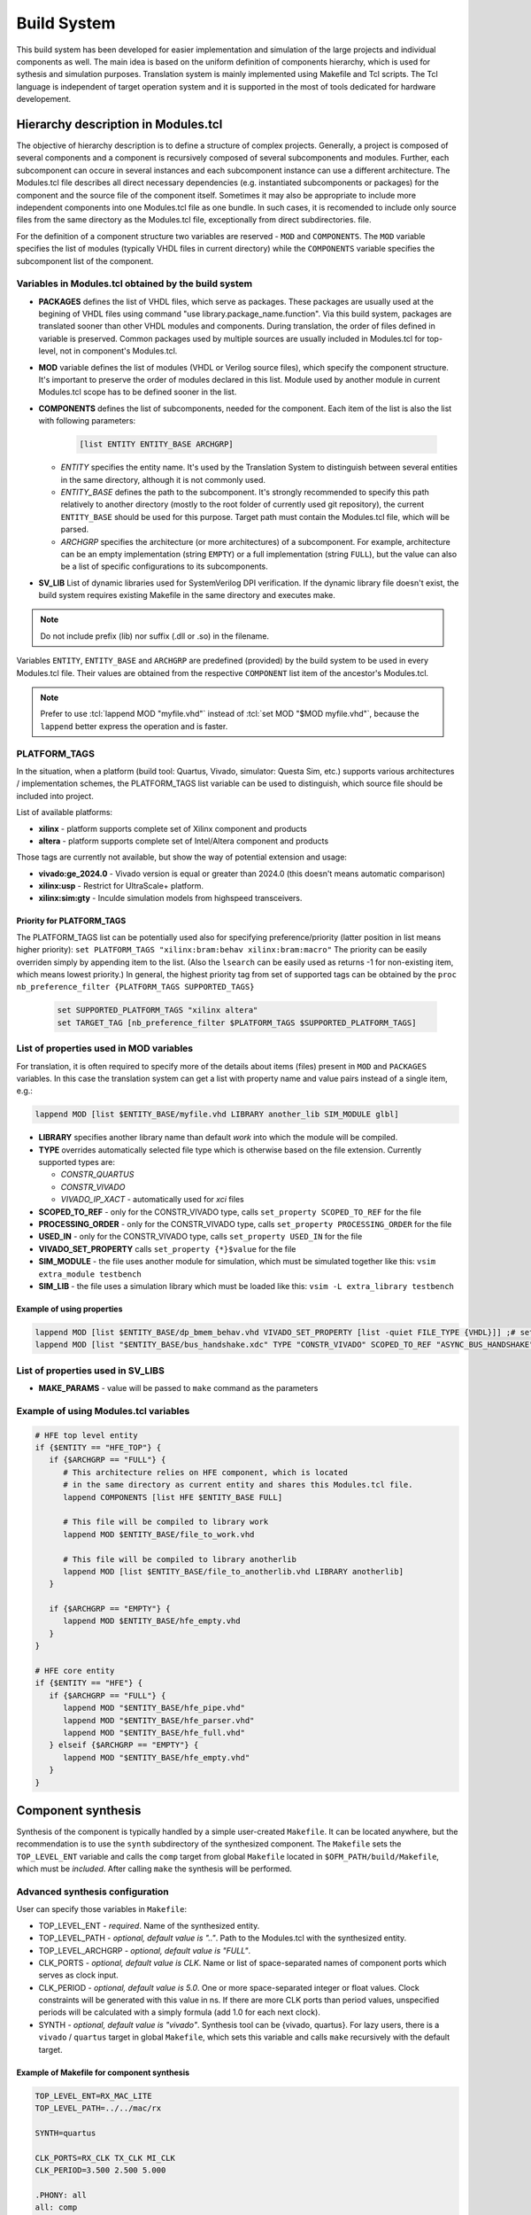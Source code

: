 .. _ofm_build_system:

Build System
==================

This build system has been developed for easier implementation and
simulation of the large projects and individual components as well.
The main idea is based on the uniform definition of components hierarchy,
which is used for sythesis and simulation purposes.
Translation system is mainly implemented using Makefile and Tcl scripts.
The Tcl language is independent of target operation system and it is
supported in the most of tools dedicated for hardware developement.

Hierarchy description in Modules.tcl
------------------------------------

The objective of hierarchy description is to define a structure of
complex projects. Generally, a project is composed of several components
and a component is recursively composed of several subcomponents and
modules. Further, each subcomponent can occure in several instances and
each subcomponent instance can use a different architecture.
The Modules.tcl file describes all direct necessary dependencies (e.g. instantiated
subcomponents or packages) for the component and the source
file of the component itself. Sometimes it may also be appropriate to include
more independent components into one Modules.tcl file as one bundle. In such
cases, it is recomended to include only source files from the same directory
as the Modules.tcl file, exceptionally from direct subdirectories.
file.

For the definition of a component structure two variables are reserved - ``MOD`` and
``COMPONENTS``. The ``MOD`` variable specifies the list of modules (typically
VHDL files in current directory) while the ``COMPONENTS`` variable specifies
the subcomponent list of the component.

Variables in Modules.tcl obtained by the build system
~~~~~~~~~~~~~~~~~~~~~~~~~~~~~~~~~~~~~~~~~~~~~~~~~~~~~~~~~~~

.. role:: tcl(code)
   :language: tcl

- **PACKAGES** defines the list of VHDL files, which serve as packages.
  These packages are usually used at the begining of VHDL files using command
  "use library.package_name.function". Via this build system, packages are translated sooner than other
  VHDL modules and components. During translation, the order of files defined in
  variable is preserved. Common packages used by multiple sources are usually
  included in Modules.tcl for top-level, not in component's Modules.tcl.

- **MOD** variable defines the list of modules (VHDL or Verilog source files),
  which specify the component structure. It's important to preserve
  the order of modules declared in this list. Module used by another module in
  current Modules.tcl scope has to be defined
  sooner in the list.

- **COMPONENTS** defines the list of subcomponents, needed for the component.
  Each item of the list is also the list with following parameters:

    .. code-block:: tcl

        [list ENTITY ENTITY_BASE ARCHGRP]

  - *ENTITY* specifies the entity name. It's used by the Translation System to
    distinguish between several entities in the same directory, although it is not commonly used.

  - *ENTITY_BASE* defines the path to the subcomponent. It's strongly recommended
    to specify this path relatively to another directory (mostly to the root folder of currently used
    git repository), the current ``ENTITY_BASE`` should be used for this purpose. Target path must
    contain the Modules.tcl file, which will be parsed.

  - *ARCHGRP* specifies the architecture (or more architectures) of a subcomponent.
    For example, architecture can be an empty implementation (string ``EMPTY``) or a full implementation (string ``FULL``),
    but the value can also be a list of specific configurations to its subcomponents.

- **SV_LIB** List of dynamic libraries used for SystemVerilog DPI verification.
  If the dynamic library file doesn't exist, the build system requires existing
  Makefile in the same directory and executes make.

.. note::
  Do not include prefix (lib) nor suffix (.dll or .so) in the filename.

Variables ``ENTITY``, ``ENTITY_BASE`` and ``ARCHGRP`` are predefined (provided) by the build system to be used in every Modules.tcl file. Their values are obtained from the respective ``COMPONENT`` list item of the ancestor's Modules.tcl.

.. note::
  Prefer to use :tcl:`lappend MOD "myfile.vhd"` instead of :tcl:`set MOD "$MOD myfile.vhd"`,
  because the ``lappend`` better express the operation and is faster.

PLATFORM_TAGS
~~~~~~~~~~~~~

In the situation, when a platform (build tool: Quartus, Vivado, simulator: Questa Sim, etc.) supports various architectures / implementation schemes,
the PLATFORM_TAGS list variable can be used to distinguish, which source file should be included into project.

List of available platforms:

- **xilinx** - platform supports complete set of Xilinx component and products
- **altera** - platform supports complete set of Intel/Altera component and products

.. - **empty** - platform, on which the empty architectures are enabled; this is used e.g. when user wants to check the code syntax even if the codebase for toplevel is not completed yet.

.. If the component doesn't have common/universal platform implementation and the "empty" tag is not in PLATFORM_TAGS, the process should exit with error.

Those tags are currently not available, but show the way of potential extension and usage:

- **vivado:ge_2024.0** - Vivado version is equal or greater than 2024.0 (this doesn't means automatic comparison)
- **xilinx:usp** - Restrict for UltraScale+ platform.
- **xilinx:sim:gty** - Inculde simulation models from highspeed transceivers.

Priority for PLATFORM_TAGS
^^^^^^^^^^^^^^^^^^^^^^^^^^

The PLATFORM_TAGS list can be potentially used also for specifying preference/priority (latter position in list means higher priority):
``set PLATFORM_TAGS "xilinx:bram:behav xilinx:bram:macro"``
The priority can be easily overriden simply by appending item to the list.
(Also the ``lsearch`` can be easily used as returns -1 for non-existing item, which means lowest priority.)
In general, the highest priority tag from set of supported tags can be obtained by the ``proc nb_preference_filter {PLATFORM_TAGS SUPPORTED_TAGS}``

    .. code-block:: tcl

        set SUPPORTED_PLATFORM_TAGS "xilinx altera"
        set TARGET_TAG [nb_preference_filter $PLATFORM_TAGS $SUPPORTED_PLATFORM_TAGS]

.. _extra file properties:

List of properties used in MOD variables
~~~~~~~~~~~~~~~~~~~~~~~~~~~~~~~~~~~~~~~~

For translation, it is often required to specify more of the details about items (files)
present in ``MOD`` and ``PACKAGES`` variables. In this case the translation
system can get a list with property name and value pairs instead of a single item, e.g.:

.. code-block:: tcl

    lappend MOD [list $ENTITY_BASE/myfile.vhd LIBRARY another_lib SIM_MODULE glbl]

- **LIBRARY** specifies another library name than default `work` into which the module will be compiled.

- **TYPE** overrides automatically selected file type which is otherwise based on the file extension. Currently supported types are:

  - *CONSTR_QUARTUS*
  - *CONSTR_VIVADO*
  - *VIVADO_IP_XACT* - automatically used for *xci* files

- **SCOPED_TO_REF** - only for the CONSTR_VIVADO type, calls ``set_property SCOPED_TO_REF`` for the file

- **PROCESSING_ORDER** - only for the CONSTR_VIVADO type, calls ``set_property PROCESSING_ORDER`` for the file

- **USED_IN** - only for the CONSTR_VIVADO type, calls ``set_property USED_IN`` for the file

- **VIVADO_SET_PROPERTY** calls ``set_property {*}$value`` for the file

- **SIM_MODULE** - the file uses another module for simulation, which must be simulated together like this: ``vsim extra_module testbench``

- **SIM_LIB** - the file uses a simulation library which must be loaded like this: ``vsim -L extra_library testbench``

Example of using properties
^^^^^^^^^^^^^^^^^^^^^^^^^^^

.. code-block:: tcl

   lappend MOD [list $ENTITY_BASE/dp_bmem_behav.vhd VIVADO_SET_PROPERTY [list -quiet FILE_TYPE {VHDL}]] ;# set the VHDL98 standard for this file
   lappend MOD [list "$ENTITY_BASE/bus_handshake.xdc" TYPE "CONSTR_VIVADO" SCOPED_TO_REF "ASYNC_BUS_HANDSHAKE" PROCESSING_ORDER "LATE"]

List of properties used in SV_LIBS
~~~~~~~~~~~~~~~~~~~~~~~~~~~~~~~~~~

- **MAKE_PARAMS** - value will be passed to ``make`` command as the parameters


Example of using Modules.tcl variables
~~~~~~~~~~~~~~~~~~~~~~~~~~~~~~~~~~~~~~

.. code-block:: tcl

    # HFE top level entity
    if {$ENTITY == "HFE_TOP"} {
       if {$ARCHGRP == "FULL"} {
          # This architecture relies on HFE component, which is located
          # in the same directory as current entity and shares this Modules.tcl file.
          lappend COMPONENTS [list HFE $ENTITY_BASE FULL]

          # This file will be compiled to library work
          lappend MOD $ENTITY_BASE/file_to_work.vhd

          # This file will be compiled to library anotherlib
          lappend MOD [list $ENTITY_BASE/file_to_anotherlib.vhd LIBRARY anotherlib]
       }

       if {$ARCHGRP == "EMPTY"} {
          lappend MOD $ENTITY_BASE/hfe_empty.vhd
       }
    }

    # HFE core entity
    if {$ENTITY == "HFE"} {
       if {$ARCHGRP == "FULL"} {
          lappend MOD "$ENTITY_BASE/hfe_pipe.vhd"
          lappend MOD "$ENTITY_BASE/hfe_parser.vhd"
          lappend MOD "$ENTITY_BASE/hfe_full.vhd"
       } elseif {$ARCHGRP == "EMPTY"} {
          lappend MOD "$ENTITY_BASE/hfe_empty.vhd"
       }
    }


Component synthesis
-------------------

Synthesis of the component is typically handled by a simple user-created ``Makefile``.
It can be located anywhere, but the recommendation is to use the ``synth`` subdirectory of the synthesized component.
The ``Makefile`` sets the ``TOP_LEVEL_ENT`` variable and calls the ``comp`` target
from global ``Makefile`` located in ``$OFM_PATH/build/Makefile``, which must be *included*.
After calling ``make`` the synthesis will be performed.

Advanced synthesis configuration
~~~~~~~~~~~~~~~~~~~~~~~~~~~~~~~~

User can specify those variables in ``Makefile``:

- TOP_LEVEL_ENT - *required*.
  Name of the synthesized entity.

- TOP_LEVEL_PATH - *optional, default value is ".."*.
  Path to the Modules.tcl with the synthesized entity.

- TOP_LEVEL_ARCHGRP - *optional, default value is "FULL"*.

- CLK_PORTS - *optional, default value is CLK*.
  Name or list of space-separated names of component ports which serves as clock input.

- CLK_PERIOD - *optional, default value is 5.0*.
  One or more space-separated integer or float values. Clock constraints will be generated
  with this value in ns. If there are more CLK ports than period values,
  unspecified periods will be calculated with a simply formula (add 1.0 for each next clock).

- SYNTH - *optional, default value is "vivado"*.
  Synthesis tool can be {vivado, quartus}.
  For lazy users, there is a ``vivado`` / ``quartus`` target in global ``Makefile``,
  which sets this variable and calls ``make`` recursively with the default target.

Example of Makefile for component synthesis
^^^^^^^^^^^^^^^^^^^^^^^^^^^^^^^^^^^^^^^^^^^

.. code-block:: Makefile

   TOP_LEVEL_ENT=RX_MAC_LITE
   TOP_LEVEL_PATH=../../mac/rx

   SYNTH=quartus

   CLK_PORTS=RX_CLK TX_CLK MI_CLK
   CLK_PERIOD=3.500 2.500 5.000

   .PHONY: all
   all: comp

   include ../../../../../build/Makefile

.. _comp target:

The ``comp`` target in Makefile
~~~~~~~~~~~~~~~~~~~~~~~~~~~~~~~

The ``make comp`` runs the ``comp_$(SYNTH).tcl`` script located in ``$OFM_PATH/build/targets/`` with the synthesis tool.
Script sets some default values for mandatory variables and fetches environment variables listed above.
The script also tries to source ``Vivado.inc.tcl`` / ``Quartust.inc.tcl`` file (if it exists) in a current directory.
This can be useful for overriding some variables, e.g. ``SYNTH_FLAGS`` or ``CONSTR_TEXT``.

User should override the ``CONSTR_TEXT`` variable in this file for example when the ``TOP_LEVEL_ENT`` has very specific clock/constraints requirements.
The constraint file for current synthesis tool is generated from the ``CONSTR_TEXT`` variable at the end of the preparation.
The file is overwritten only when needs to be updated, otherwise is leaved untouched, which is useful for typical ``make`` run: If all sources are unchanged from the last build,
the targed file (synthesised project) is up-to-date and doesn't need to rebuild.

Finally, the script calls default Tcl target (proc ``target_default``) which then passes to ``SynthesizeProject`` procedure documented below.


Chip design synthesis and implementation
----------------------------------------

It is a good practice to split common functionality from application specific functionality:

a) top-level entity of card together with main constraints and build scripts,
b) application entity for end user with minimum build scripts.

In this scheme, the process basically starts at the user Vivado/Quartus.tcl file (the default value of ``SYNTHFILES`` variable in Makefile)
where the user includes a common build script from a top-level entity.
This fills the ``HIERARCHY`` array with varables ``COMPONENTS`` and ``MOD`` and sets up other neccessary values in ``SYNTH_FLAGS`` array.

After Tcl interpreter goes back from common build script, the user tcl should add architecture (implementation) of application entity into the appropriate variables of ``HIERARCHY`` array, either ``MOD`` or ``COMPONENTS``.
User tcl can tune some values of SYNTH_FLAGS as well.

Final step in user tcl file is to call the ``nb_main`` procedure, which passes to SynthesizeProject_ procedure within ``target_default`` similarly as in the `comp target`_.

.. _SynthesizeProject:

SynthesizeProject
-----------------

1. Init phase (SetupDesign)
~~~~~~~~~~~~~~~~~~~~~~~~~~~

This creates a project within synthesis tool, sets the FPGA device type and does the necessary project setup before adding any source files.

2. File add phase (AddInputFiles)
~~~~~~~~~~~~~~~~~~~~~~~~~~~~~~~~~

In this stage, files and components are processed from HIERARCHY array and passed to procedure EvalFile_.
EvalFile is called for each entry in PACKAGES/MOD variables and should instruct the synthesis tool to compile source file including fine-tunnig of additional properties based on `extra file properties`_

3. Synthesis and Implemenation (SynthetizeDesign, ImplementDesign)
~~~~~~~~~~~~~~~~~~~~~~~~~~~~~~~~~~~~~~~~~~~~~~~~~~~~~~~~~~~~~~~~~~

Procedures configure rest of parameters of the project and run the main process: the synthesis and the implementation.

4. Final phase (SaveDesign)
~~~~~~~~~~~~~~~~~~~~~~~~~~~

In this step, the binary programming file is generated.


Other features of the build system
----------------------------------

.. _EvalFile:

EvalFile
~~~~~~~~

EvalFile procedure is specific for each synthesis tool and is being used as callback
when the common code goes through hierarchy of modules. Procedure usually adds
source files into the project and sets additional properties based on `extra file
properties`_.

Batch feature in EvalFile
~~~~~~~~~~~~~~~~~~~~~~~~~

Although the EvalFile procedure receives one file for processing in each call,
it can use the lazy evaluation mechanism, which processes a batch of source
files in one command run. This mechanism is enabled in the simulation environment
(Modelsim.inc.fdo file), where it has significantly positive impact on compilation time.

Source files which have the same compile flags (e.g. same library name or -vhdl2008 parameter)
are stored into the special variable together with the flags instead of being processed (compiled) immediately.
When EvalFile gets a file with a different set of flags, the files stored inside the batch variable must be compiled immediately, the variable is then emptied and the newly evaluated file is inserted into it.
At the end of the AddInputFiles phase, the last batch must be compiled explicitely.

Makefile
~~~~~~~~

There are few mechanisms in the global Makefile which deserve an explanation.

Some targets in the Makefile are aware of unchanged files. If none of the source files
for such target has been modified and the target already exists, it will not be remade.
This is handled by the ``make`` itself, but the build system must supply a list of source files.
The list is generated by executing Tcl target called 'makefile', which goes through entire hierarchy of Modules.tcl,
gathers filenames and writes the list in form of ``target: prerequisites`` into ``$PROJECT.$SYNTH.mk`` file,
which is simply included in the main Makefile. This approach is not so simple and hides some caveats.
Makefile doesn't propagate `target specific variables <https://www.gnu.org/software/make/manual/html_node/Target_002dspecific.html>`_
to global scope and it is unreliable to get prerequisites for generated Makefile.
Hence the generated Makefile is created (by shadowed target with same name) in the first ``make run`` (only for concerned targets)
and the real main target is launched in a recursive run of ``make``.

Environment variables available in ``make`` run aren't exported to subprocess, except variables which are set using the ``export`` keyword.
If the user needs to pass an environment variable into tclsh or synthesis tool, it's better he uses the ``USER_ENV`` variable.
It is a necessity to export user defined variable for targets which needs a generated makefile mentioned above.

There are also targets, which can trigger an user defined procedure in Tcl: ``ttarget_%`` and ``starget_%``.
The user defines a Tcl procedure named for example ``target_myproc``.
Executing ``make ttarget_myproc`` will trigger the `stem <https://www.gnu.org/software/make/manual/html_node/Pattern-Intro.html>`_ target:
either bare tclsh (ttarget) or synthesis tool (starget) is started, the ``$SYNTHFILES`` script
is sourced and if the script includes common ``build/[Vivado|Quartus|...].inc.tcl`` script
and runs nb_main (which is recommended for best integration with build system),
the user defined procedure will be run.

This is also used for generating a source files inside the Tcl from make target.
Common used files are DevTree.dts/dtb/vhd and user_const.vhd.

The (incomplete) list of SYNTH_FLAGS array items
~~~~~~~~~~~~~~~~~~~~~~~~~~~~~~~~~~~~~~~~~~~~~~~~

- PROJ_ONLY *{false, true}*: Only the project file will be created. Neither synthesis nor implementation will be run.
- SYNTH_ONLY *{false, true}*: Only the synthesis will be run, the implementation will be skipped.
- PHASE_SAVE *{true, false}*: Do not generate programming files and archives after implementation.
- DEVICE *{ULTRASCALE, VIRTEX7, STRATIX10, AGILEX}*: Sets the FPGA family. In the `comp target`_ is mapped to specific FPGA.
- FPGA *{xcvu7p-flvb2104-2-i, 1SD280PT2F55E1VG, ...}*: Sets the FPGA part directly.
- SETUP_FLAGS: List of specific flags for entire project:
   - USE_XPM_LIBRARIES: includes XPM_CDC XPM_MEMORY XPM_FIFO in Vivado projects

For other values and their purpose see the Vivado.inc.tcl or Quartus.inc.tcl file in the build directory.
